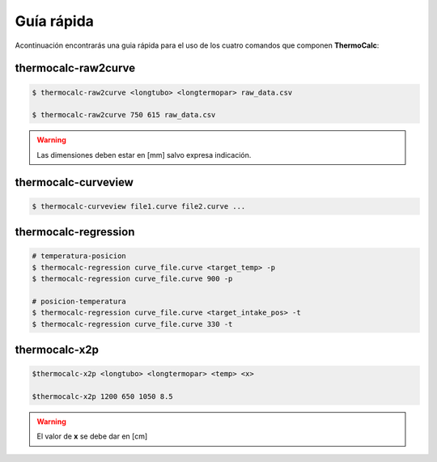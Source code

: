 Guía rápida
===========

Acontinuación encontrarás una guia rápida para el uso de los cuatro comandos que componen **ThermoCalc**:

thermocalc-raw2curve
--------------------

.. code-block:: bash

    $ thermocalc-raw2curve <longtubo> <longtermopar> raw_data.csv
    
    $ thermocalc-raw2curve 750 615 raw_data.csv

.. warning::
    
    Las dimensiones deben estar en [mm] salvo expresa indicación.

thermocalc-curveview
--------------------

.. code-block:: bash

    $ thermocalc-curveview file1.curve file2.curve ...

thermocalc-regression
---------------------

.. code-block:: bash
    
    # temperatura-posicion 
    $ thermocalc-regression curve_file.curve <target_temp> -p 
    $ thermocalc-regression curve_file.curve 900 -p 
    
    # posicion-temperatura 
    $ thermocalc-regression curve_file.curve <target_intake_pos> -t 
    $ thermocalc-regression curve_file.curve 330 -t

thermocalc-x2p
--------------

.. code-block:: bash
    
    $thermocalc-x2p <longtubo> <longtermopar> <temp> <x>
    
    $thermocalc-x2p 1200 650 1050 8.5
    
.. warning::
    El valor de **x** se debe dar en [cm]
